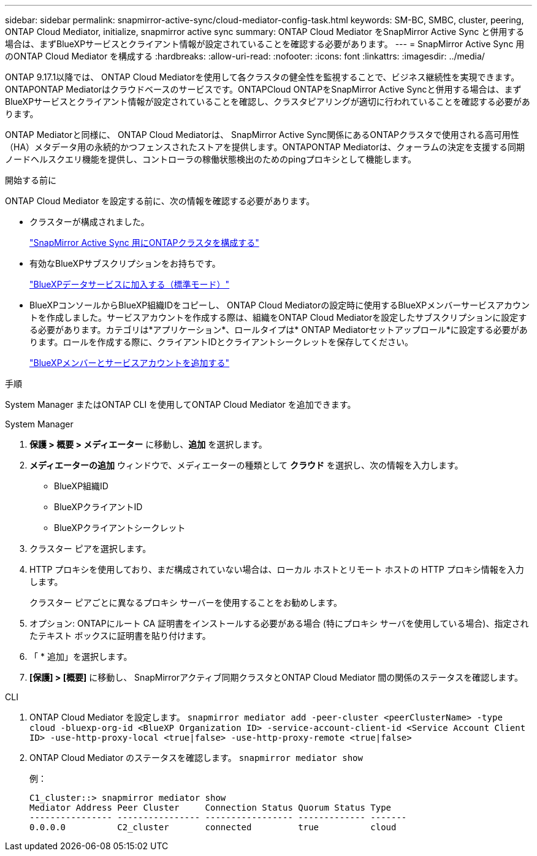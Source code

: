 ---
sidebar: sidebar 
permalink: snapmirror-active-sync/cloud-mediator-config-task.html 
keywords: SM-BC, SMBC, cluster, peering, ONTAP Cloud Mediator, initialize, snapmirror active sync 
summary: ONTAP Cloud Mediator をSnapMirror Active Sync と併用する場合は、まずBlueXPサービスとクライアント情報が設定されていることを確認する必要があります。 
---
= SnapMirror Active Sync 用のONTAP Cloud Mediator を構成する
:hardbreaks:
:allow-uri-read: 
:nofooter: 
:icons: font
:linkattrs: 
:imagesdir: ../media/


[role="lead"]
ONTAP 9.17.1以降では、 ONTAP Cloud Mediatorを使用して各クラスタの健全性を監視することで、ビジネス継続性を実現できます。ONTAPONTAP Mediatorはクラウドベースのサービスです。ONTAPCloud ONTAPをSnapMirror Active Syncと併用する場合は、まずBlueXPサービスとクライアント情報が設定されていることを確認し、クラスタピアリングが適切に行われていることを確認する必要があります。

ONTAP Mediatorと同様に、 ONTAP Cloud Mediatorは、 SnapMirror Active Sync関係にあるONTAPクラスタで使用される高可用性（HA）メタデータ用の永続的かつフェンスされたストアを提供します。ONTAPONTAP Mediatorは、クォーラムの決定を支援する同期ノードヘルスクエリ機能を提供し、コントローラの稼働状態検出のためのpingプロキシとして機能します。

.開始する前に
ONTAP Cloud Mediator を設定する前に、次の情報を確認する必要があります。

* クラスターが構成されました。
+
link:cluster-config-task.html["SnapMirror Active Sync 用にONTAPクラスタを構成する"]

* 有効なBlueXPサブスクリプションをお持ちです。
+
link:https://docs.netapp.com/us-en/bluexp-setup-admin/task-subscribe-standard-mode.html["BlueXPデータサービスに加入する（標準モード）"]

* BlueXPコンソールからBlueXP組織IDをコピーし、 ONTAP Cloud Mediatorの設定時に使用するBlueXPメンバーサービスアカウントを作成しました。サービスアカウントを作成する際は、組織をONTAP Cloud Mediatorを設定したサブスクリプションに設定する必要があります。カテゴリは*アプリケーション*、ロールタイプは* ONTAP Mediatorセットアップロール*に設定する必要があります。ロールを作成する際に、クライアントIDとクライアントシークレットを保存してください。
+
link:https://docs.netapp.com/us-en/bluexp-setup-admin/task-iam-manage-members-permissions.html#add-members["BlueXPメンバーとサービスアカウントを追加する"]



.手順
System Manager またはONTAP CLI を使用してONTAP Cloud Mediator を追加できます。

[role="tabbed-block"]
====
.System Manager
--
. *保護 > 概要 > メディエーター* に移動し、*追加* を選択します。
. *メディエーターの追加* ウィンドウで、メディエーターの種類として *クラウド* を選択し、次の情報を入力します。
+
** BlueXP組織ID
** BlueXPクライアントID
** BlueXPクライアントシークレット


. クラスター ピアを選択します。
. HTTP プロキシを使用しており、まだ構成されていない場合は、ローカル ホストとリモート ホストの HTTP プロキシ情報を入力します。
+
クラスター ピアごとに異なるプロキシ サーバーを使用することをお勧めします。

. オプション: ONTAPにルート CA 証明書をインストールする必要がある場合 (特にプロキシ サーバを使用している場合)、指定されたテキスト ボックスに証明書を貼り付けます。
. 「 * 追加」を選択します。
. *[保護] > [概要]* に移動し、 SnapMirrorアクティブ同期クラスタとONTAP Cloud Mediator 間の関係のステータスを確認します。


--
.CLI
--
. ONTAP Cloud Mediator を設定します。 
`snapmirror mediator add -peer-cluster <peerClusterName> -type cloud -bluexp-org-id <BlueXP Organization ID> -service-account-client-id <Service Account Client ID> -use-http-proxy-local <true|false> -use-http-proxy-remote <true|false>`
. ONTAP Cloud Mediator のステータスを確認します。 
`snapmirror mediator show`
+
例：

+
[listing]
----
C1_cluster::> snapmirror mediator show
Mediator Address Peer Cluster     Connection Status Quorum Status Type
---------------- ---------------- ----------------- ------------- -------
0.0.0.0          C2_cluster       connected         true          cloud
----


--
====